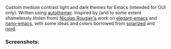 Custom medium contrast light and dark themes for Emacs (intended for GUI only).
Written using [[https://github.com/jasonm23/autothemer][autothemer]]. Inspired by (and to some extent shamelessly stolen from)
[[https://github.com/rougier][Nicolas Rougier's]] work on [[https://github.com/rougier/elegant-emacs][elegant-emacs]] and [[https://github.com/rougier/nano-emacs][nano-emacs]], with some ideas and colors
borrowed from [[https://github.com/bbatsov/solarized-emacs][solarized]] and [[https://github.com/arcticicestudio/nord-emacs][nord]].

*** Screenshots:

#+BEGIN_HTML
<div>
<img src="./screenshots/light-example.png"/>
<img src="./screenshots/dark-example.png" />
</div>
#+END_HTML

